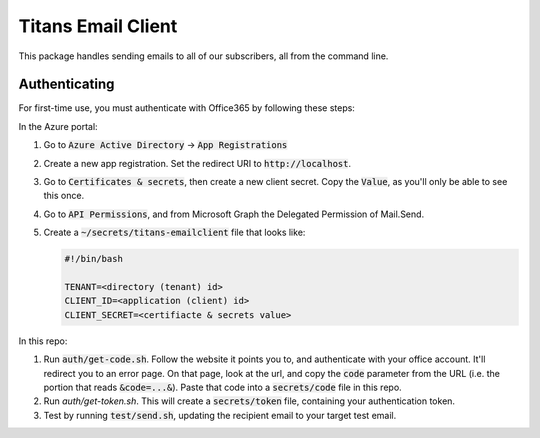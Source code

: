 ###################
Titans Email Client
###################

This package handles sending emails to all of our subscribers, all from the
command line.

**************
Authenticating
**************

For first-time use, you must authenticate with Office365 by following these
steps:

In the Azure portal:

#. Go to :code:`Azure Active Directory` -> :code:`App Registrations`

#. Create a new app registration. Set the redirect URI to
   :code:`http://localhost`.

#. Go to :code:`Certificates & secrets`, then create a new client secret. Copy
   the :code:`Value`, as you'll only be able to see this once.

#. Go to :code:`API Permissions`, and from Microsoft Graph the Delegated
   Permission of Mail.Send.

#. Create a :code:`~/secrets/titans-emailclient` file that looks like:

   .. code-block:: bash
      
      #!/bin/bash

      TENANT=<directory (tenant) id>
      CLIENT_ID=<application (client) id>
      CLIENT_SECRET=<certifiacte & secrets value>

In this repo:

#. Run :code:`auth/get-code.sh`. Follow the website it points you to, and
   authenticate with your office account. It'll redirect you to an error page.
   On that page, look at the url, and copy the :code:`code` parameter from the
   URL (i.e. the portion that reads :code:`&code=...&`). Paste that code into a
   :code:`secrets/code` file in this repo.

#. Run `auth/get-token.sh`. This will create a :code:`secrets/token` file,
   containing your authentication token.

#. Test by running :code:`test/send.sh`, updating the recipient email to your
   target test email.
